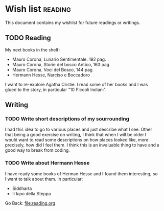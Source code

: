 #+startup: content indent

* Wish list :reading:

This document contains my wishlist for future readings or writings.


** TODO Reading
My next books in the shelf:

- Mauro Corona, Lunario Sentimentale. 192 pag.
- Mauro Corona, Storie del bosco Antico, 160 pag.
- Mauro Corona, Voci del Bosco, 144 pag.
- Hermann Hesse, Narciso e Boccadoro

I want to re-explore Agatha Cristie. I read some of her books and
I was glued to the story, in particular "10 Piccoli Indiani".

** Writing

*** TODO Write short descriptions of my sourrounding

I had this idea to go to various places and just describe what
I see. Other that being a good exercise on writing, I think that
when I will be older I would want to read some descriptions on
how places looked like, more precisely, how did I feel them.
I think this is an invaluable thing to have and a good way to
break from coding.

*** TODO Write about Hermann Hesse

I have ready some books of Herman Hesse and I found them
interesting, so I want to talk about them. In particular:
- Siddharta
- Il lupo della Steppa

Go Back: file:reading.org
